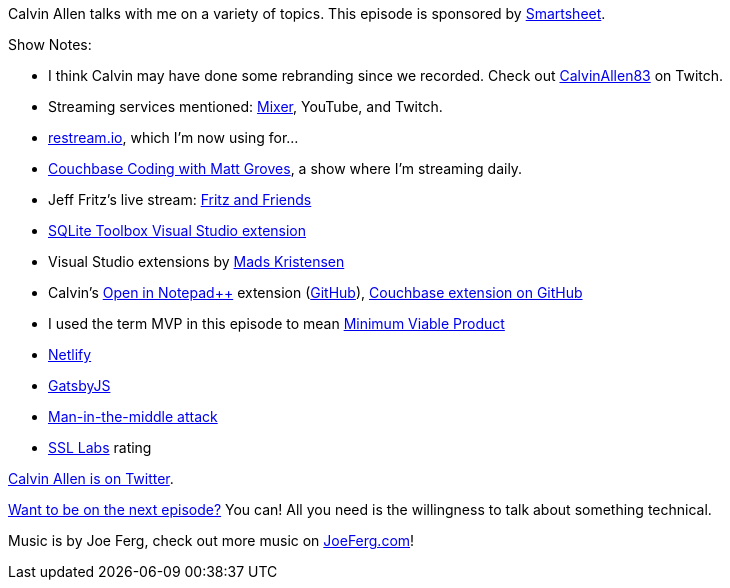 :imagesdir: images
:meta-description: Calvin Allen talks with me on a variety of topics.
:title: Podcast 081 - Calvin Allen on a potpourri of topics
:slug: Podcast-081-Calvin-Allen-potpourri-topics
:tags: podcast, streaming, visual studio, couchbase
:heroimage: https://crosscuttingconcerns.blob.core.windows.net:443/podcasts/081CalvinAllenPotpourri.jpg
:podcastpath: https://crosscuttingconcerns.blob.core.windows.net:443/podcasts/081CalvinAllenPotpourri.mp3
:podcastsize: 24536607
:podcastlength: 19:36

Calvin Allen talks with me on a variety of topics. This episode is sponsored by link:https://smartsheet.com/crosscuttingconcerns[Smartsheet].

Show Notes:

* I think Calvin may have done some rebranding since we recorded. Check out link:https://www.twitch.tv/calvinallen83[CalvinAllen83] on Twitch.
* Streaming services mentioned: link:https://mixer.com/[Mixer], YouTube, and Twitch.
* link:https://restream.io/channel[restream.io], which I'm now using for...
* link:http://tinyurl.com/cbcoding[Couchbase Coding with Matt Groves], a show where I'm streaming daily.
* Jeff Fritz's live stream: link:https://www.twitch.tv/csharpfritz[Fritz and Friends]
* link:https://marketplace.visualstudio.com/items?itemName=ErikEJ.SQLServerCompactSQLiteToolbox[SQLite Toolbox Visual Studio extension]
* Visual Studio extensions by link:http://vsixgallery.com/author/mads%20kristensen[Mads Kristensen]
* Calvin's link:https://marketplace.visualstudio.com/items?itemName=CalvinAAllen.OpeninNotepad[Open in Notepad++] extension (link:https://github.com/calvinallen/OpenInNotepadPlusPlus[GitHub]), link:https://github.com/calvinallen/CouchbaseExplorer[Couchbase extension on GitHub]
* I used the term MVP in this episode to mean link:https://en.wikipedia.org/wiki/Minimum_viable_product[Minimum Viable Product]
* link:https://www.netlify.com/[Netlify]
* link:https://www.gatsbyjs.org/[GatsbyJS]
* link:https://en.wikipedia.org/wiki/Man-in-the-middle_attack[Man-in-the-middle attack]
* link:https://www.ssllabs.com/[SSL Labs] rating

link:https://twitter.com/_calvinallen[Calvin Allen is on Twitter].

link:http://crosscuttingconcerns.com/Want-to-be-on-a-podcast[Want to be on the next episode?] You can! All you need is the willingness to talk about something technical.

Music is by Joe Ferg, check out more music on link:http://joeferg.com[JoeFerg.com]!